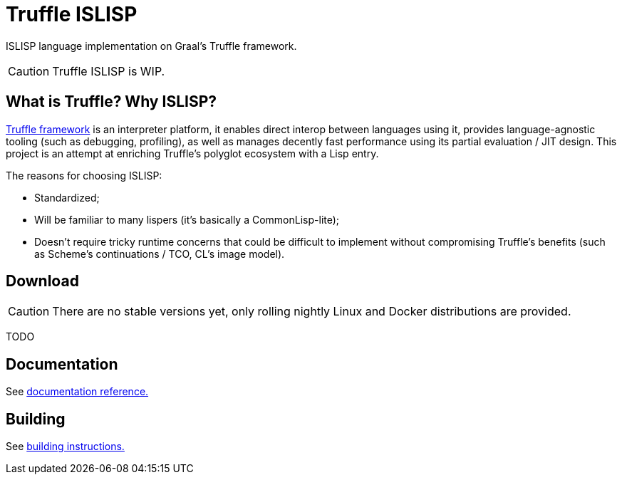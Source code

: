 = Truffle ISLISP

ISLISP language implementation on Graal's Truffle framework.

CAUTION: Truffle ISLISP is WIP.

== What is Truffle? Why ISLISP?

https://www.graalvm.org/latest/graalvm-as-a-platform/language-implementation-framework/[Truffle framework] is an interpreter platform, it enables direct interop between languages using it, provides language-agnostic tooling (such as debugging, profiling), as well as manages decently fast performance using its partial evaluation  / JIT design. This project is an attempt at enriching Truffle's polyglot ecosystem with a Lisp entry.

The reasons for choosing ISLISP:

* Standardized;

* Will be familiar to many lispers (it's basically a CommonLisp-lite);

* Doesn't require tricky runtime concerns that could be difficult to implement without compromising Truffle's benefits (such as Scheme's continuations / TCO, CL's image model).

== Download

CAUTION: There are no stable versions yet, only rolling nightly Linux and Docker distributions are provided.

TODO

== Documentation

See http:///docs/apireference.adoc[documentation reference.]

== Building

See http:///docs/apireference.adoc[building instructions.]